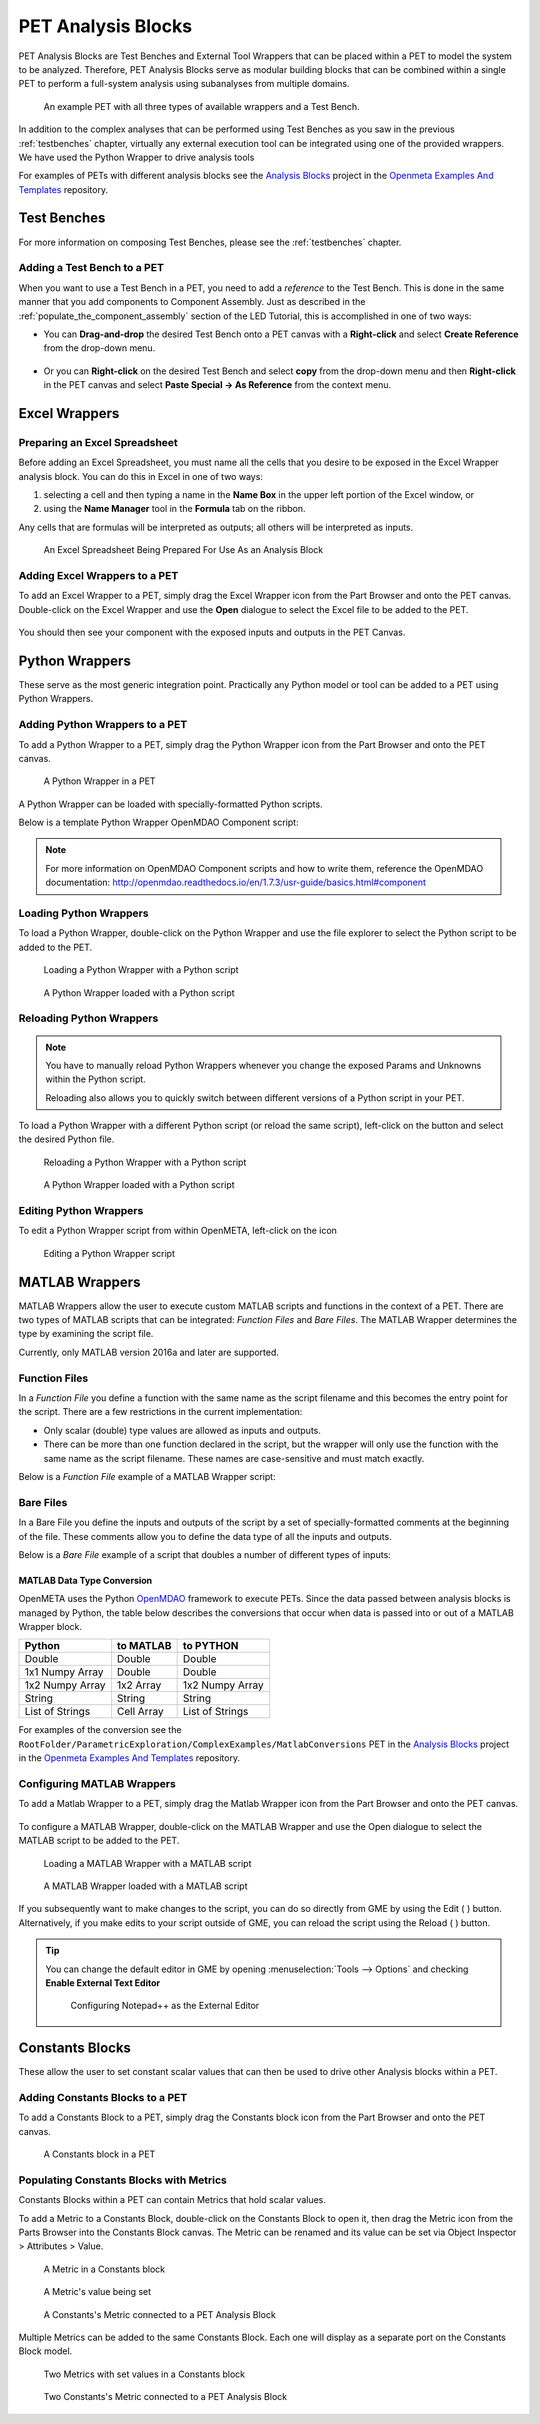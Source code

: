 .. _pet_analysis_blocks:

PET Analysis Blocks
===================

PET Analysis Blocks are Test Benches and External Tool Wrappers that can be
placed within a PET to model the system to be analyzed. Therefore, PET Analysis
Blocks serve as modular building blocks that can be combined within a single PET
to perform a full-system analysis using subanalyses from multiple domains.

.. figure:: images/AllWrappersAndTestbench.png
   
   An example PET with all three types of available wrappers and a Test Bench.

In addition to the complex analyses that can be performed using
Test Benches as you saw in the previous :ref:`testbenches` chapter,
virtually any external execution tool can be integrated using one of
the provided wrappers. We have used the Python Wrapper to drive
analysis tools

For examples of PETs with different analysis blocks see the
`Analysis Blocks <https://github.com/metamorph-inc/openmeta-examples-and-templates/tree/master/analysis-blocks>`_
project in the 
`Openmeta Examples And Templates <https://github.com/metamorph-inc/openmeta-examples-and-templates>`_
repository.

Test Benches
------------

For more information on composing Test Benches, please see the
:ref:`testbenches` chapter.

Adding a Test Bench to a PET
~~~~~~~~~~~~~~~~~~~~~~~~~~~~

When you want to use a Test Bench in a PET, you need to add a
*reference* to the Test Bench. This is done in the same manner that
you add components to Component Assembly. Just as described in the
:ref:`populate_the_component_assembly` section of the LED Tutorial,
this is accomplished in one of two ways:

-  You can **Drag-and-drop** the desired Test Bench onto a PET
   canvas with a **Right-click** and select **Create Reference** from
   the drop-down menu.
   
   .. figure:: images/AddTestBenchToPET.png
   

-  Or you can **Right-click** on the desired Test Bench and select **copy**
   from the drop-down menu and then **Right-click** in the PET canvas
   and select **Paste Special -> As Reference** from the context menu.
   
   .. figure:: images/AddTestBenchToPETAlternatively.png

Excel Wrappers
--------------

Preparing an Excel Spreadsheet
~~~~~~~~~~~~~~~~~~~~~~~~~~~~~~

Before adding an Excel Spreadsheet, you must name all the cells that you desire
to be exposed in the Excel Wrapper analysis block. You can do this in Excel in
one of two ways:

#. selecting a cell and then typing a name in the **Name Box** in the upper left
   portion of the Excel window, or

#. using the **Name Manager** tool in the **Formula** tab on the ribbon.

Any cells that are formulas will be interpreted as outputs; all others will be
interpreted as inputs.

.. figure:: images/ExcelWrapperConfig.png
   :alt: text

   An Excel Spreadsheet Being Prepared For Use As an Analysis Block


Adding Excel Wrappers to a PET
~~~~~~~~~~~~~~~~~~~~~~~~~~~~~~

To add an Excel Wrapper to a PET, simply drag the Excel Wrapper icon from the
Part Browser and onto the PET canvas. Double-click on the Excel Wrapper and use 
the **Open** dialogue to select the Excel file to be added to the PET.

.. figure:: images/ExcelWrapperAddition.png
   :alt: text

You should then see your component with the exposed inputs and outputs in the
PET Canvas.

.. figure:: images/ExcelWrapperAdditionComplete.png
   :alt: text

.. _pet_analysis_blocks_python_wrappers:

Python Wrappers
---------------

These serve as the most generic integration point. Practically any Python model or
tool can be added to a PET using Python Wrappers.

Adding Python Wrappers to a PET
~~~~~~~~~~~~~~~~~~~~~~~~~~~~~~~

To add a Python Wrapper to a PET, simply drag the Python Wrapper icon from the
Part Browser and onto the PET canvas.

.. figure:: images/PythonWrapper.png
   :alt: text

   A Python Wrapper in a PET

A Python Wrapper can be loaded with specially-formatted Python scripts.

Below is a template Python Wrapper OpenMDAO Component script:

.. code-block:: python
   :name: Paraboloid.py
   :caption: Paraboloid.py
   :linenos:

   from __future__ import print_function
   from openmdao.api import Component
   from pprint import pprint

   ''' First, let's create the component defining our system. We'll call it 'Paraboloid'. '''
   class Paraboloid(Component):
       ''' Evaluates the equation f(x,y) = (x-3)^2 +xy +(y+4)^2 - 3 '''

       def __init__(self):
           super(Paraboloid, self).__init__()

           ''' Inputs to the Python Wrapper Component are added here as params '''
           self.add_param('x', val=0.0)
           self.add_param('y', val=0.0)

           ''' Outputs from the Python Wrapper Component are added here as unknowns '''
           self.add_output('f_xy', shape=1)

       def solve_nonlinear(self, params, unknowns, resids):
           ''' This is where we describe the system that we want to add to OpenMETA '''
           ''' f(x,y) = (x-3)^2 + xy + (y+4)^2 - 3 '''

           x = params['x']
           y = params['y']

           f_xy = (x-3.0)**2 + x*y + (y+4.0)**2 - 3.0

           unknowns['f_xy'] = f_xy

           ''' This is an equivalent expression to the one above
           unknowns['f_xy'] = (params['x']-3.0)**2 + params['x']*y + (params['y']+4.0)**2 - 3.0
           '''

.. note:: For more information on OpenMDAO Component scripts and how to write them, reference
   the OpenMDAO documentation: http://openmdao.readthedocs.io/en/1.7.3/usr-guide/basics.html#component
			
Loading Python Wrappers
~~~~~~~~~~~~~~~~~~~~~~~

To load a Python Wrapper, double-click on the Python Wrapper and use the
file explorer to select the Python script to be added to the PET.

.. figure:: images/LoadingPythonWrapper.png
   :alt: text

   Loading a Python Wrapper with a Python script

.. figure:: images/PythonWrapperComponent.png
   :alt: text

   A Python Wrapper loaded with a Python script

Reloading Python Wrappers
~~~~~~~~~~~~~~~~~~~~~~~~~

.. note:: You have to manually reload Python Wrappers whenever you
   change the exposed Params and Unknowns within the Python script.
   
   Reloading also allows you to quickly switch between different
   versions of a Python script in your PET.

To load a Python Wrapper with a different Python script (or reload the same script), 
left-click on the |RELOAD| button and select the desired Python file.

.. |RELOAD| image:: images/icons/reload.png
      :alt: Load icon
      :width: 25px

.. figure:: images/LoadingPythonWrapper.png
   :alt: text

   Reloading a Python Wrapper with a Python script

.. figure:: images/PythonWrapperComponent.png
   :alt: text

   A Python Wrapper loaded with a Python script

Editing Python Wrappers
~~~~~~~~~~~~~~~~~~~~~~~

To edit a Python Wrapper script from within OpenMETA, left-click on the |EDIT| icon

.. |EDIT| image:: images/icons/edit.png
      :alt: Edit icon
      :width: 25px

.. figure:: images/EditingPythonWrapper.png
   :alt: text

   Editing a Python Wrapper script
   
MATLAB Wrappers
---------------

MATLAB Wrappers allow the user to execute custom MATLAB scripts
and functions in the context of a PET.
There are two types of MATLAB scripts that can be integrated:
*Function Files* and *Bare Files*. The MATLAB Wrapper
determines the type by examining the script file.

Currently, only MATLAB version 2016a and later are supported.

Function Files
~~~~~~~~~~~~~~

In a *Function File* you define a function with the same name as
the script filename and this becomes the entry point for the script.
There are a few restrictions in the current implementation:

-  Only scalar (double) type values are allowed as inputs and outputs.
-  There can be more than one function declared in the script, but the
   wrapper will only use the function with the same name as the script
   filename. These names are case-sensitive and must match exactly.

Below is a *Function File* example of a MATLAB Wrapper script:

.. code-block:: matlab
   :caption: Example.m
   :name: Example.m

   function [sum, product] = Example(x, y, z)
   sum = x + y + z
   product = x * y * z
   end


Bare Files
~~~~~~~~~~

In a Bare File you define the inputs and outputs of the script by a
set of specially-formatted comments at the beginning of the file.
These comments allow you to define the data type of all the inputs
and outputs.

Below is a *Bare File* example of a script that doubles a number
of different types of inputs:

.. code-block:: matlab
   :caption: Double.m
   :name: Double.m

   % variable: output1 double output
   % variable: output2 double[] output
   % variable: output3 string output
   % variable: output4 string[] output
   % variable: input1 double input
   % variable: input2 double[] input
   % variable: input3 string input
   % variable: input4 string[] input

   output1 = input1 * 2
   output2 = input2 * 2
   output3 = strcat(input3, input3)
   output4 = [input4, input4]


MATLAB Data Type Conversion
...........................

OpenMETA uses the Python `OpenMDAO <http://www.openmdao.org/>`_
framework to execute PETs. Since the data passed between analysis
blocks is managed by Python, the table below describes the conversions
that occur when data is passed into or out of a MATLAB Wrapper block.

===============  =================  ===============
Python           to MATLAB          to PYTHON 
===============  =================  ===============
Double           Double             Double 
1x1 Numpy Array  Double             Double 
1x2 Numpy Array  1x2 Array          1x2 Numpy Array
String           String             String
List of Strings     Cell Array      List of Strings
===============  =================  ===============

For examples of the conversion see the
``RootFolder/ParametricExploration/ComplexExamples/MatlabConversions`` PET in the
`Analysis Blocks <https://github.com/metamorph-inc/openmeta-examples-and-templates/tree/master/analysis-blocks>`_
project in the 
`Openmeta Examples And Templates <https://github.com/metamorph-inc/openmeta-examples-and-templates>`_
repository.

Configuring MATLAB Wrappers
~~~~~~~~~~~~~~~~~~~~~~~~~~~

To add a Matlab Wrapper to a PET, simply drag the Matlab Wrapper icon from the
Part Browser and onto the PET canvas.

.. figure:: images/MatlabWrapper.png
   :alt: A MatlabWrapper Added to the PET Canvas

To configure a MATLAB Wrapper, double-click on the MATLAB Wrapper and use the
Open dialogue to select the MATLAB script to be added to the PET.

.. figure:: images/MATLABWrapperSelect.png
   :alt: text

   Loading a MATLAB Wrapper with a MATLAB script

.. figure:: images/MATLABWrapperComponent.png
   :alt: text

   A MATLAB Wrapper loaded with a MATLAB script
   
If you subsequently want to make changes to the script, you can do so
directly from GME by using the Edit ( |EDIT| ) button. Alternatively, 
if you make edits to your script outside of GME, you can reload the
script using the Reload ( |RELOAD| ) button.

.. tip::
   
   You can change the default editor in GME by opening
   :menuselection:`Tools --> Options` and checking **Enable External
   Text Editor**
   
   .. figure:: images/ExternalEditor.png
      :alt: GME Options Dialogue
      
      Configuring Notepad++ as the External Editor


Constants Blocks
----------------

These allow the user to set constant scalar values that can then be used to drive
other Analysis blocks within a PET.

Adding Constants Blocks to a PET
~~~~~~~~~~~~~~~~~~~~~~~~~~~~~~~~

To add a Constants Block to a PET, simply drag the Constants block icon from the
Part Browser and onto the PET canvas.

.. figure:: images/Constants.png
   :alt: text

   A Constants block in a PET

Populating Constants Blocks with Metrics
~~~~~~~~~~~~~~~~~~~~~~~~~~~~~~~~~~~~~~~~

Constants Blocks within a PET can contain Metrics that hold scalar values.

To add a Metric to a Constants Block, double-click on the Constants Block
to open it, then drag the Metric icon from the Parts Browser into the Constants
Block canvas. The Metric can be renamed and its value can be set via
Object Inspector > Attributes > Value.

.. figure:: images/Metric.png
   :alt: text

   A Metric in a Constants block

.. figure:: images/MetricValue.png
   :alt: text

   A Metric's value being set

.. figure:: images/MetricConnected.png
   :alt: text

   A Constants's Metric connected to a PET Analysis Block

Multiple Metrics can be added to the same Constants Block. Each one will display as
a separate port on the Constants Block model.

.. figure:: images/MetricMultiple.png
   :alt: text

   Two Metrics with set values in a Constants block

.. figure:: images/MetricConnectedMultiple.png
   :alt: text

   Two Constants's Metric connected to a PET Analysis Block
